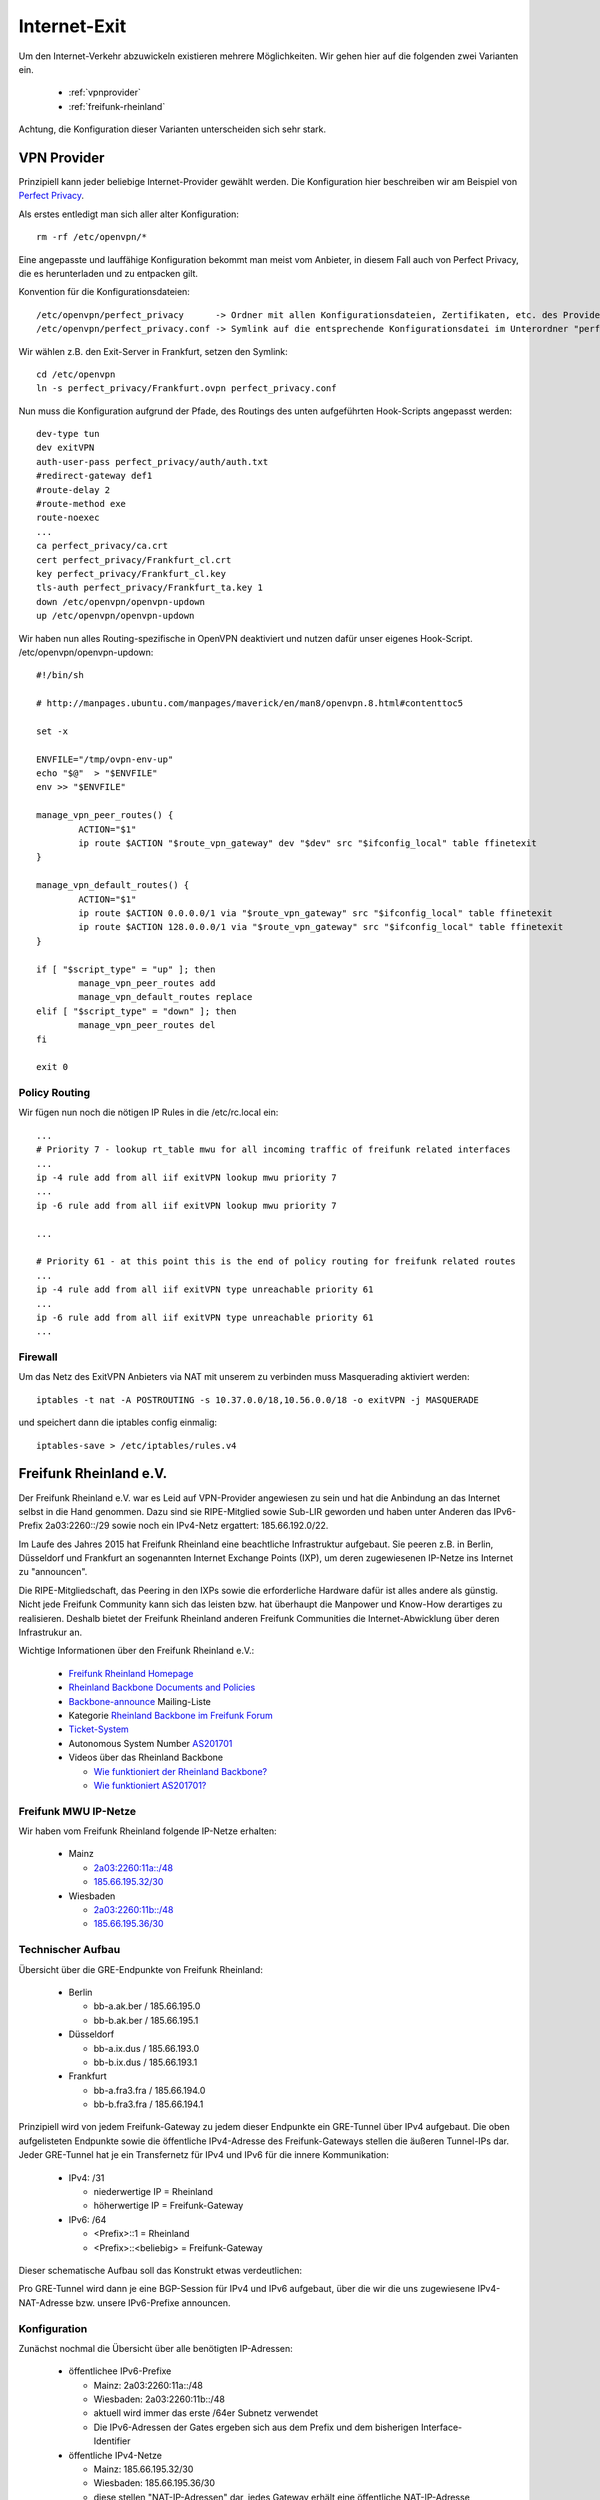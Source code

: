 .. _internetexit:

Internet-Exit
=============

Um den Internet-Verkehr abzuwickeln existieren mehrere Möglichkeiten. Wir gehen hier auf die folgenden zwei Varianten ein.

    - :ref:`vpnprovider`
    - :ref:`freifunk-rheinland`

Achtung, die Konfiguration dieser Varianten unterscheiden sich sehr stark.

.. _vpnprovider:

VPN Provider
------------

Prinzipiell kann jeder beliebige Internet-Provider gewählt werden. Die Konfiguration hier beschreiben wir am Beispiel von `Perfect Privacy`_.

Als erstes entledigt man sich aller alter Konfiguration::

    rm -rf /etc/openvpn/*

Eine angepasste und lauffähige Konfiguration bekommt man meist vom Anbieter, in diesem Fall auch von Perfect Privacy, die es herunterladen und zu entpacken gilt.

Konvention für die Konfigurationsdateien::

    /etc/openvpn/perfect_privacy      -> Ordner mit allen Konfigurationsdateien, Zertifikaten, etc. des Providers
    /etc/openvpn/perfect_privacy.conf -> Symlink auf die entsprechende Konfigurationsdatei im Unterordner "perfect_privacy"

Wir wählen z.B. den Exit-Server in Frankfurt, setzen den Symlink::

    cd /etc/openvpn
    ln -s perfect_privacy/Frankfurt.ovpn perfect_privacy.conf

Nun muss die Konfiguration aufgrund der Pfade, des Routings des unten aufgeführten Hook-Scripts angepasst werden::

    dev-type tun
    dev exitVPN
    auth-user-pass perfect_privacy/auth/auth.txt
    #redirect-gateway def1
    #route-delay 2
    #route-method exe
    route-noexec
    ...
    ca perfect_privacy/ca.crt
    cert perfect_privacy/Frankfurt_cl.crt
    key perfect_privacy/Frankfurt_cl.key
    tls-auth perfect_privacy/Frankfurt_ta.key 1
    down /etc/openvpn/openvpn-updown
    up /etc/openvpn/openvpn-updown

Wir haben nun alles Routing-spezifische in OpenVPN deaktiviert und nutzen dafür unser eigenes Hook-Script. /etc/openvpn/openvpn-updown::

    #!/bin/sh

    # http://manpages.ubuntu.com/manpages/maverick/en/man8/openvpn.8.html#contenttoc5

    set -x

    ENVFILE="/tmp/ovpn-env-up"
    echo "$@"  > "$ENVFILE"
    env >> "$ENVFILE"

    manage_vpn_peer_routes() {
            ACTION="$1"
            ip route $ACTION "$route_vpn_gateway" dev "$dev" src "$ifconfig_local" table ffinetexit
    }

    manage_vpn_default_routes() {
            ACTION="$1"
            ip route $ACTION 0.0.0.0/1 via "$route_vpn_gateway" src "$ifconfig_local" table ffinetexit
            ip route $ACTION 128.0.0.0/1 via "$route_vpn_gateway" src "$ifconfig_local" table ffinetexit
    }

    if [ "$script_type" = "up" ]; then
            manage_vpn_peer_routes add
            manage_vpn_default_routes replace
    elif [ "$script_type" = "down" ]; then
            manage_vpn_peer_routes del
    fi

    exit 0

Policy Routing
^^^^^^^^^^^^^^

Wir fügen nun noch die nötigen IP Rules in die /etc/rc.local ein::

    ...
    # Priority 7 - lookup rt_table mwu for all incoming traffic of freifunk related interfaces
    ...
    ip -4 rule add from all iif exitVPN lookup mwu priority 7
    ...
    ip -6 rule add from all iif exitVPN lookup mwu priority 7

    ...

    # Priority 61 - at this point this is the end of policy routing for freifunk related routes
    ...
    ip -4 rule add from all iif exitVPN type unreachable priority 61
    ...
    ip -6 rule add from all iif exitVPN type unreachable priority 61
    ...

.. seealso::
    - :ref:`routing_tables`
    - :ref:`policyrouting`

Firewall
^^^^^^^^
Um das Netz des ExitVPN Anbieters via NAT mit unserem zu verbinden muss Masquerading aktiviert werden::

  iptables -t nat -A POSTROUTING -s 10.37.0.0/18,10.56.0.0/18 -o exitVPN -j MASQUERADE

und speichert dann die iptables config einmalig::

  iptables-save > /etc/iptables/rules.v4

.. _Perfect Privacy: https://www.perfect-privacy.com

.. _freifunk-rheinland:

Freifunk Rheinland e.V.
-----------------------

Der Freifunk Rheinland e.V. war es Leid auf VPN-Provider angewiesen zu sein und hat die Anbindung an das Internet selbst in die Hand genommen. Dazu sind sie RIPE-Mitglied sowie Sub-LIR geworden und haben unter Anderen das IPv6-Prefix 2a03:2260::/29 sowie noch ein IPv4-Netz ergattert: 185.66.192.0/22. 

Im Laufe des Jahres 2015 hat Freifunk Rheinland eine beachtliche Infrastruktur aufgebaut. Sie peeren z.B. in Berlin, Düsseldorf und Frankfurt an sogenannten Internet Exchange Points (IXP), um deren zugewiesenen IP-Netze ins Internet zu "announcen".

Die RIPE-Mitgliedschaft, das Peering in den IXPs sowie die erforderliche Hardware dafür ist alles andere als günstig. Nicht jede Freifunk Community kann sich das leisten bzw. hat überhaupt die Manpower und Know-How derartiges zu realisieren. Deshalb bietet der Freifunk Rheinland anderen Freifunk Communities die Internet-Abwicklung über deren Infrastrukur an.

Wichtige Informationen über den Freifunk Rheinland e.V.:

 - `Freifunk Rheinland Homepage`_

 - `Rheinland Backbone Documents and Policies`_

 - `Backbone-announce`_ Mailing-Liste

 - Kategorie `Rheinland Backbone im Freifunk Forum`_

 - `Ticket-System`_

 - Autonomous System Number `AS201701`_

 - Videos über das Rheinland Backbone

   - `Wie funktioniert der Rheinland Backbone?`_
   - `Wie funktioniert AS201701?`_

Freifunk MWU IP-Netze
^^^^^^^^^^^^^^^^^^^^^

Wir haben vom Freifunk Rheinland folgende IP-Netze erhalten:

 - Mainz

   - `2a03:2260:11a::/48`_
   - `185.66.195.32/30`_

 - Wiesbaden

   - `2a03:2260:11b::/48`_
   - `185.66.195.36/30`_

Technischer Aufbau
^^^^^^^^^^^^^^^^^^

Übersicht über die GRE-Endpunkte von Freifunk Rheinland:

 - Berlin

   - bb-a.ak.ber / 185.66.195.0
   - bb-b.ak.ber / 185.66.195.1

 - Düsseldorf

   - bb-a.ix.dus / 185.66.193.0
   - bb-b.ix.dus / 185.66.193.1

 - Frankfurt

   - bb-a.fra3.fra / 185.66.194.0
   - bb-b.fra3.fra / 185.66.194.1

Prinzipiell wird von jedem Freifunk-Gateway zu jedem dieser Endpunkte ein GRE-Tunnel über IPv4 aufgebaut. Die oben aufgelisteten Endpunkte sowie die öffentliche IPv4-Adresse des Freifunk-Gateways stellen die äußeren Tunnel-IPs dar. Jeder GRE-Tunnel hat je ein Transfernetz für IPv4 und IPv6 für die innere Kommunikation:

 - IPv4: /31

   - niederwertige IP = Rheinland
   - höherwertige IP = Freifunk-Gateway

 - IPv6: /64

   - <Prefix>::1 = Rheinland
   - <Prefix>::<beliebig> = Freifunk-Gateway

Dieser schematische Aufbau soll das Konstrukt etwas verdeutlichen:

.. image:: rheinland_backbone_schema.png
    :alt: Anbindung an Rheinland Backbone - schematische Darstellung
    :scale: 85%
    :align: center

Pro GRE-Tunnel wird dann je eine BGP-Session für IPv4 und IPv6 aufgebaut, über die wir die uns zugewiesene IPv4-NAT-Adresse bzw. unsere IPv6-Prefixe announcen.

Konfiguration
^^^^^^^^^^^^^

Zunächst nochmal die Übersicht über alle benötigten IP-Adressen:

 - öffentlichee IPv6-Prefixe

   - Mainz: 2a03:2260:11a::/48
   - Wiesbaden: 2a03:2260:11b::/48
   - aktuell wird immer das erste /64er Subnetz verwendet
   - Die IPv6-Adressen der Gates ergeben sich aus dem Prefix und dem bisherigen Interface-Identifier

 - öffentliche IPv4-Netze

   - Mainz: 185.66.195.32/30
   - Wiesbaden: 185.66.195.36/30
   - diese stellen "NAT-IP-Adressen" dar, jedes Gateway erhält eine öffentliche NAT-IP-Adresse

 - dazu kommen noch die inneren Transfernetze, die sich pro Gate unterscheiden

In der folgenden Tabelle halten wir die inneren Transfernetz und IPv4-NAT-Adressen der Gateways fest:

================ ================ ========================= ========================= ========================= ========================= =========================== ===========================
Gateway          IPv4-NAT-Adresse Transfernetze bb-a.ak.ber Transfernetze bb-b.ak.ber Transfernetze bb-a.ix.dus Transfernetze bb-b.ix.dus Transfernetze bb-a.fra3.fra Transfernetze bb-b.fra3.fra
================ ================ ========================= ========================= ========================= ========================= =========================== ===========================
Kaschu           185.66.195.37    ¬                         ¬                         ¬                         ¬                         ¬                           ¬

Lotuswurzel      185.66.195.36    100.64.1.190/31 -         100.64.1.20/31 -          100.64.2.84/31 -          100.64.1.22/31 -          100.64.1.192/31 -           100.64.2.86/31 -
                                  2a03:2260:0:e9::/64       2a03:2260:0:91::/64       2a03:2260:0:133::/64      2a03:2260:0:92::/64       2a03:2260:0:ea::/64         2a03:2260:0:134::/64
Spinat           185.66.195.32    ¬                         ¬                         ¬                         ¬                         ¬                           ¬

Wasserfloh       185.66.195.33    ¬                         ¬                         ¬                         ¬                         ¬                           ¬

================ ================ ========================= ========================= ========================= ========================= =========================== ===========================

Die nachfolgende Konfiguration erfolgt am Beispiel des Gateways ``Lotuswurzel``.

Interfaces
~~~~~~~~~~

In der /etc/network/interfaces legen wir die GRE-Tunnel an::

    # GRE-Tunnel zu bb-a.ak.ber
    auto ffrl-a-ak-ber
    iface ffrl-a-ak-ber inet static
            address 100.64.1.191
            netmask 255.255.255.254
            pre-up          /sbin/ip tunnel add $IFACE mode gre local 144.76.209.100 remote 185.66.195.0 ttl 255
            post-up         /sbin/ip link set $IFACE mtu 1400
            post-up         /sbin/ip addr add 185.66.195.36/32 dev $IFACE
            post-down       /sbin/ip tunnel del $IFACE

    iface ffrl-a-ak-ber inet6 static
            address 2a03:2260:0:e9::2
            netmask 64

    # GRE-Tunnel zu bb-b.ak.ber
    auto ffrl-b-ak-ber
    iface ffrl-b-ak-ber inet static
            address 100.64.1.21
            netmask 255.255.255.254
            pre-up          /sbin/ip tunnel add $IFACE mode gre local 144.76.209.100 remote 185.66.195.1 ttl 255
            post-up         /sbin/ip link set $IFACE mtu 1400
            post-up         /sbin/ip addr add 185.66.195.36/32 dev $IFACE
            post-down       /sbin/ip tunnel del $IFACE

    iface ffrl-b-ak-ber inet6 static
            address 2a03:2260:0:91::2
            netmask 64

    # GRE-Tunnel zu bb-a.ix.dus
    auto ffrl-a-ix-dus
    iface ffrl-a-ix-dus inet static
            address 100.64.2.85
            netmask 255.255.255.254
            pre-up          /sbin/ip tunnel add $IFACE mode gre local 144.76.209.100 remote 185.66.193.0 ttl 255
            post-up         /sbin/ip link set $IFACE mtu 1400
            post-up         /sbin/ip addr add 185.66.195.36/32 dev $IFACE
            post-down       /sbin/ip tunnel del $IFACE

    iface ffrl-a-ix-dus inet6 static
            address 2a03:2260:0:133::2
            netmask 64

    # GRE-Tunnel zu bb-b.ix.dus
    auto ffrl-b-ix-dus
    iface ffrl-b-ix-dus inet static
            address 100.64.1.23
            netmask 255.255.255.254
            pre-up          /sbin/ip tunnel add $IFACE mode gre local 144.76.209.100 remote 185.66.193.1 ttl 255
            post-up         /sbin/ip link set $IFACE mtu 1400
            post-up         /sbin/ip addr add 185.66.195.36/32 dev $IFACE
            post-down       /sbin/ip tunnel del $IFACE

    iface ffrl-b-ix-dus inet6 static
            address 2a03:2260:0:92::2
            netmask 64

    # GRE-Tunnel zu bb-a.fra3.fra
    auto ffrl-a-fra3-fra
    iface ffrl-a-fra3-fra inet static
            address 100.64.1.193
            netmask 255.255.255.254
            pre-up          /sbin/ip tunnel add $IFACE mode gre local 144.76.209.100 remote 185.66.194.0 ttl 255
            post-up         /sbin/ip link set $IFACE mtu 1400
            post-up         /sbin/ip addr add 185.66.195.36/32 dev $IFACE
            post-down       /sbin/ip tunnel del $IFACE

    iface ffrl-a-fra3-fra inet6 static
            address 2a03:2260:0:ea::2
            netmask 64

    # GRE-Tunnel zu bb-b.fra3.fra
    auto ffrl-b-fra3-fra
    iface ffrl-b-fra3-fra inet static
            address 100.64.2.87
            netmask 255.255.255.254
            pre-up          /sbin/ip tunnel add $IFACE mode gre local 144.76.209.100 remote 185.66.194.1 ttl 255
            post-up         /sbin/ip link set $IFACE mtu 1400
            post-up         /sbin/ip addr add 185.66.195.36/32 dev $IFACE
            post-down       /sbin/ip tunnel del $IFACE

    iface ffrl-b-fra3-fra inet6 static
            address 2a03:2260:0:134::2
            netmask 64

Neben der ``ip tunnel``-Direktive, die den GRE-Tunnel mit den ``äußeren`` IPv4-Adressen aufbaut, wird jeweils immer die entsprechende IP-Adresse aus dem Transfernetz für IPv4 + IPv6 auf das Tunnel-Interface gelegt.
Darüber hinaus legen wir auf jedes Tunnel-Interface **dieselbe** IPv4-NAT-Adresse.

Für IPv6 erhält jede Freifunk-Bridge nun eine IPv6-Adresse aus den entpsrechenden Netzen::

    auto mzBR
    iface mzBR inet static
            ...
            up		/sbin/ip address add 2a03:2260:11a::a25:17/64 dev $IFACE
            ...

    auto wiBR
    iface wiBR inet static
            ...
            up		/sbin/ip address add 2a03:2260:11b::a38:17/64 dev $IFACE
            ...

Nach einem Neustart und vorausgesetzt die Gegenstellen sind alle konfiguriert sind die GRE-Tunnel nun up and running.
Die Gegenstellen der Transfernetze sind nun erreichbar, aber wir können noch keinen Traffic über die Tunnel schicken.
Für das Routing bedarf es noch BGP-Sessions.

BGP
~~~

Dynamisches Routing mittels BGP machen wir mit BIRD. Was brauchen wir alles für BGP?

 - Freifunk Rheinland ASN: 201701
 - Mainzer ASN: 65037
 - BIRD Routing-Tabelle: ffrl
 - Import-Filter
 - Export-Filter

IPv4
::::

Die BIRD Konfiguration für IPv4 liegt bei uns unter /etc/bird/bird.conf. Diese Konfiguration ist teils Geschmackssache und jeder Admin macht die etwas anders.
Deshalb zeigen wir hier nur Ausschnitte, ein einfaches Copy & Paste wird nicht funktionieren::

    # Funktionen, die später aufgerufen werden
    function is_ffrl_nat() {
        return net ~ [
            185.66.195.36/32
        ];
    }

    function is_ffrl_tunnel_nets() {
        return net ~ [
            100.64.1.20/31,
            100.64.1.22/31,
            100.64.1.190/31,
            100.64.1.192/31,
            100.64.2.84/31,
            100.64.2.86/31
        ];
    }

    # BGP Import Filter für Rheinland
    filter ebgp_ffrl_import_filter {
        if is_default() then accept;
        reject;
    }

    # BGP Export Filter für Rheinland
    filter ebgp_ffrl_export_filter {
        if is_ffrl_nat() then accept;
        reject;
    }

    # IP-NAT-Adresse legen wir in die interne BIRD Routing Table
    protocol static ffrl_uplink_hostroute {
        table ffrl;
        route 185.66.195.36/32 reject;
    }

    # Wir legen die Transfernetze in die interne BIRD Routing Table 
    protocol direct {
        table ffrl;
        interface "ffrl-*";
        import where is_ffrl_tunnel_nets();
    }

    # Wir exportieren über Rheinland gelernte Routen in die Kernel Table 61 (ffinetexit)
    protocol kernel kernel_ffrl {
        scan time 30;
        import none;
        export filter {
            krt_prefsrc = ffrl_nat_address;
            accept;
        };
        table ffrl;
        kernel table 61;
    };

    # BGP Template für Rheinland Peerings
    template bgp ffrl_uplink {
        table ffrl;
        local as 65037;
        import keep filtered;
        import filter ebgp_ffrl_import_filter;
        export filter ebgp_ffrl_export_filter;
        next hop self;
        multihop 64;
    };

    # P E E R I N G S

    # FFRL Berlin bb-a.ak.ber
    protocol bgp ffrlber1 from ffrl_uplink {
        source address 100.64.1.191;
        neighbor 100.64.1.190 as 201701;
        default bgp_local_pref 200;
    };

    # FFRL Berlin bb-b.ak.ber
    protocol bgp ffrlber2 from ffrl_uplink {
        source address 100.64.1.21;
        neighbor 100.64.1.20 as 201701;
    };

    # FFRL Duesseldorf bb-ba.ix.dus
    protocol bgp ffrldus1 from ffrl_uplink {
        source address 100.64.2.85;
        neighbor 100.64.2.84 as 201701;
    };

    # FFRL Duesseldorf bb-b.ix.dus
    protocol bgp ffrldus2 from ffrl_uplink {
        source address 100.64.1.23;
        neighbor 100.64.1.22 as 201701;
    };

    # FFRL Frankfurt bb-a.fra3
    protocol bgp ffrlfra1 from ffrl_uplink {
        source address 100.64.1.193;
        neighbor 100.64.1.192 as 201701;
    };

    # FFRL Frankfurt bb-b.fra3
    protocol bgp ffrlfra2 from ffrl_uplink {
        source address 100.64.2.87;
        neighbor 100.64.2.86 as 201701;
    };

Wenn die BGP-Sessions aufgebaut sind schauen wir uns mal die interne BIRD Routing Table an::

    [root@lotuswurzel ~] birdc show route table ffrl
    BIRD 1.5.0 ready.
    0.0.0.0/0          via 100.64.1.190 on ffrl-a-ak-ber [ffrlber1 12:14:10] * (100/0) [AS201701i]
                       via 100.64.1.20 on ffrl-b-ak-ber [ffrlber2 12:14:14] (100/0) [AS201701i]
                       via 100.64.2.86 on ffrl-b-fra3-fra [ffrlfra2 12:14:13] (100/0) [AS201701i]
                       via 100.64.2.84 on ffrl-a-ix-dus [ffrldus1 12:14:13] (100/0) [AS201701i]
                       via 100.64.1.192 on ffrl-a-fra3-fra [ffrlfra1 12:14:08] (100/0) [AS201701i]
                       via 100.64.1.22 on ffrl-b-ix-dus [ffrldus2 12:13:20] (100/0) [AS201701i]
    100.64.1.20/31     dev ffrl-b-ak-ber [direct1 12:13:16] * (240)
    100.64.2.84/31     dev ffrl-a-ix-dus [direct1 12:13:16] * (240)
    100.64.1.22/31     dev ffrl-b-ix-dus [direct1 12:13:16] * (240)
    100.64.2.86/31     dev ffrl-b-fra3-fra [direct1 12:13:16] * (240)
    100.64.1.192/31    dev ffrl-a-fra3-fra [direct1 12:13:16] * (240)
    100.64.1.190/31    dev ffrl-a-ak-ber [direct1 12:13:16] * (240)
    185.66.195.36/32   unreachable [ffrl_uplink_hostroute 12:13:16] * (200)

Hier erkennt man die über Rheinland gelernte IPv4 Default Route über 6 verschiedene Router. Wir announcen hingegen nur die IPv4-NAT-Adresse.

IPv6
::::

Die BIRD Konfiguration für IPv6 liegt bei uns unter /etc/bird/bird6.conf. Diese Konfiguration ist teils Geschmackssache und jeder Admin macht die etwas anders.
Deshalb zeigen wir hier nur Ausschnitte, ein einfaches Copy & Paste wird nicht funktionieren::

    # Funktionen, die später aufgerufen werden
    function is_default() {
        return net ~ [
            ::/0
        ];
    }

    function is_ffrl_public_nets() {
        return net ~ [
            2a03:2260:11a::/48,
            2a03:2260:11b::/48
        ];
    }

    function is_ffrl_tunnel_nets() {
        return net ~ [
            2a03:2260:0:91::/64,
            2a03:2260:0:92::/64,
            2a03:2260:0:e9::/64,
            2a03:2260:0:ea::/64,
            2a03:2260:0:133::/64,
            2a03:2260:0:134::/64
        ];
    }

    # BGP Import Filter für Rheinland
    filter ebgp_ffrl_import_filter {
        if is_default() then accept;
        reject;
    }

    # BGP Export Filter für Rheinland
    filter ebgp_ffrl_export_filter {
        if is_ffrl_public_nets() then accept;
        reject;
    }

    # Wir legen die Transfernetze in die interne BIRD Routing Table
    protocol direct {
        table ffrl;
        interface "ffrl-*";
        import where is_ffrl_tunnel_nets();
    }

    # Wir legen unsere Public v6-Netze in die interne BIRD Routing Table
    protocol static ffrl_public_routes {
        table ffrl;
        route 2a03:2260:11a::/48 reject;
        route 2a03:2260:11b::/48 reject;
    }

    # Wir exportieren über Rheinland gelernte Routen in die Kernel Table 61 (ffinetexit)
    protocol kernel kernel_ffrl {
        scan time 30;
        import none;
        export filter {
            if is_default() then accept;
            reject;
        };
        table ffrl;
        kernel table 61;
    }

    # BGP Template für Rheinland Peerings
    template bgp ffrl_uplink {
        table ffrl;
        local as mz_as;
        import keep filtered;
        import filter ebgp_ffrl_import_filter;
        export filter ebgp_ffrl_export_filter;
        next hop self;
        multihop 64;
    };

    # P E E R I N G S

    # FFRL Berlin bb-a.ak.ber
    protocol bgp ffrlber1 from ffrl_uplink {
        source address 2a03:2260:0:e9::2;
        neighbor 2a03:2260:0:e9::1 as 201701;
    }

    # FFRL Berlin bb-b.ak.ber
    protocol bgp ffrlber2 from ffrl_uplink {
        source address 2a03:2260:0:91::2;
        neighbor 2a03:2260:0:91::1 as 201701;
        default bgp_local_pref 200;
    }

    # FFRL Duesseldorf bb-a.ix.dus
    protocol bgp ffrldus1 from ffrl_uplink {
        source address 2a03:2260:0:133::2;
        neighbor 2a03:2260:0:133::1 as 201701;
    }

    # FFRL Duesseldorf bb-b.ix.dus
    protocol bgp ffrldus2 from ffrl_uplink {
        source address 2a03:2260:0:92::2;
        neighbor 2a03:2260:0:92::1 as 201701;
    }

    # FFRL Frankfurt bb-a.fra3.fra
    protocol bgp ffrlfra1 from ffrl_uplink {
        source address 2a03:2260:0:ea::2;
        neighbor 2a03:2260:0:ea::1 as 201701;
    }

    # FFRL Frankfurt bb-b.fra3.fra
    protocol bgp ffrlfra2 from ffrl_uplink {
        source address 2a03:2260:0:134::2;
        neighbor 2a03:2260:0:134::1 as 201701;
    }

Wenn die BGP-Sessions aufgebaut sind schauen wir uns mal die interne BIRD Routing Table an::

    [root@lotuswurzel ~] bird6c show route table ffrl
    BIRD 1.5.0 ready.
    ::/0               via 2a03:2260:0:91::1 on ffrl-b-ak-ber [ffrlber2 2015-11-19] * (100/0) [AS201701i]
                       via 2a03:2260:0:92::1 on ffrl-b-ix-dus [ffrldus2 10:13:44] (100/0) [AS201701i]
                       via 2a03:2260:0:ea::1 on ffrl-a-fra3-fra [ffrlfra1 2015-11-19] (100/0) [AS201701i]
                       via 2a03:2260:0:134::1 on ffrl-b-fra3-fra [ffrlfra2 2015-11-19] (100/0) [AS201701i]
                       via 2a03:2260:0:133::1 on ffrl-a-ix-dus [ffrldus1 2015-11-19] (100/0) [AS201701i]
                       via 2a03:2260:0:e9::1 on ffrl-a-ak-ber [ffrlber1 2015-11-19] (100/0) [AS201701i]
    2a03:2260:0:133::/64 dev ffrl-a-ix-dus [direct1 2015-11-19] * (240)
    2a03:2260:0:134::/64 dev ffrl-b-fra3-fra [direct1 2015-11-19] * (240)
    2a03:2260:0:e9::/64 dev ffrl-a-ak-ber [direct1 2015-11-19] * (240)
    2a03:2260:0:ea::/64 dev ffrl-a-fra3-fra [direct1 2015-11-19] * (240)
    2a03:2260:0:91::/64 dev ffrl-b-ak-ber [direct1 2015-11-19] * (240)
    2a03:2260:0:92::/64 dev ffrl-b-ix-dus [direct1 2015-11-19] * (240)
    2a03:2260:11a::/48 unreachable [ffrl_public_routes 2015-11-19] * (200)
    2a03:2260:11b::/48 unreachable [ffrl_public_routes 2015-11-19] * (200)

Hier erkennt man die über Rheinland gelernte IPv6 Default Route über 6 verschiedene Router. Wir announcen hingegen unsere zugewiesenen /48er IPv6-Prefixe.

iptables
~~~~~~~~

Für IPv4 natten wir weiterhin und legen dafür die entsprechenden iptables Regeln an::

    iptables -t nat -N ffrl-nat
    iptables -t nat -A ffrl-nat -s 100.64.1.20/31 -o ffrl+ -j RETURN
    iptables -t nat -A ffrl-nat -s 100.64.1.22/31 -o ffrl+ -j RETURN
    iptables -t nat -A ffrl-nat -s 100.64.1.190/31 -o ffrl+ -j RETURN
    iptables -t nat -A ffrl-nat -s 100.64.1.192/31 -o ffrl+ -j RETURN
    iptables -t nat -A ffrl-nat -s 100.64.2.84/31 -o ffrl+ -j RETURN
    iptables -t nat -A ffrl-nat -s 100.64.2.86/31 -o ffrl+ -j RETURN
    iptables -t nat -A ffrl-nat -s 10.37.0.0/16 -o ffrl+ -j SNAT --to-source 185.66.195.36
    iptables -t nat -A ffrl-nat -s 10.56.0.0/16 -o ffrl+ -j SNAT --to-source 185.66.195.36
    iptables -t nat -A POSTROUTING -s 10.37.0.0/16 -o ffrl+ -j ffrl-nat
    iptables -t nat -A POSTROUTING -s 10.56.0.0/16 -o ffrl+ -j ffrl-nat

    iptables-save > /etc/iptables/rules.v4

Die GRE-Tunnel haben alle eine MTU von 1400 Bytes. Leider filtern viele Systeme im Internet noch wichtige ICMP Pakete, sodass die wunderbare Path MTU Discovery nicht immer funktioniert.
Ohne weiteren Eingriff würde das dazu führen, dass viele TCP Verbindungen einfach nicht aufgebaut werden können. Deshalb müssen wir die TCP MSS auf die Path-MTU anpassen und ergänzen folgende iptables Regeln::

    iptables -A FORWARD -i wiBR -o ffrl+ -p tcp -m tcp --tcp-flags SYN,RST SYN -j TCPMSS --clamp-mss-to-pmtu
    iptables -A FORWARD -i mzBR -o ffrl+ -p tcp -m tcp --tcp-flags SYN,RST SYN -j TCPMSS --clamp-mss-to-pmtu
    iptables -A FORWARD -i ffrl+ -o wiBR -p tcp -m tcp --tcp-flags SYN,RST SYN -j TCPMSS --clamp-mss-to-pmtu
    iptables -A FORWARD -i ffrl+ -o mzBR -p tcp -m tcp --tcp-flags SYN,RST SYN -j TCPMSS --clamp-mss-to-pmtu

    iptables-save > /etc/iptables/rules.v4

    ip6tables -A FORWARD -i wiBR -o ffrl+ -p tcp -m tcp --tcp-flags SYN,RST SYN -j TCPMSS --clamp-mss-to-pmtu
    ip6tables -A FORWARD -i mzBR -o ffrl+ -p tcp -m tcp --tcp-flags SYN,RST SYN -j TCPMSS --clamp-mss-to-pmtu
    ip6tables -A FORWARD -i ffrl+ -o wiBR -p tcp -m tcp --tcp-flags SYN,RST SYN -j TCPMSS --clamp-mss-to-pmtu
    ip6tables -A FORWARD -i ffrl+ -o mzBR -p tcp -m tcp --tcp-flags SYN,RST SYN -j TCPMSS --clamp-mss-to-pmtu

    ip6tables-save > /etc/iptables/rules.v6


Policy Routing
~~~~~~~~~~~~~~

Wie im Kapitel :ref:`policyrouting` beschrieben müssen wir dafür sorgen, dass die richtige Routing Tabelle für das Routing befragt wird.
Für das Internet-Routing über Freifunk Rheinland sind noch folgende IP Rules in der /etc/rc.local erforderlich::

    # Priority 7 - lookup rt_table mwu for all incoming traffic of freifunk related interfaces
    ...
    ip -4 rule add from all iif ffrl-a-fra3-fra lookup mwu priority 7
    ip -4 rule add from all iif ffrl-b-fra3-fra lookup mwu priority 7
    ip -4 rule add from all iif ffrl-a-ak-ber lookup mwu priority 7
    ip -4 rule add from all iif ffrl-b-ak-ber lookup mwu priority 7
    ip -4 rule add from all iif ffrl-a-ix-dus lookup mwu priority 7
    ip -4 rule add from all iif ffrl-b-ix-dus lookup mwu priority 7
    ...
    ip -6 rule add from all iif ffrl-a-fra3-fra lookup mwu priority 7
    ip -6 rule add from all iif ffrl-b-fra3-fra lookup mwu priority 7
    ip -6 rule add from all iif ffrl-a-ak-ber lookup mwu priority 7
    ip -6 rule add from all iif ffrl-b-ak-ber lookup mwu priority 7
    ip -6 rule add from all iif ffrl-a-ix-dus lookup mwu priority 7
    ip -6 rule add from all iif ffrl-b-ix-dus lookup mwu priority 7
    ip -6 rule add from 2a03:2260:11a::/48 lookup mwu priority 7
    ip -6 rule add from 2a03:2260:11b::/48 lookup mwu priority 7

    # Priority 41 - lookup rt_table ffinetexit for all incoming traffic of freifunk bridges
    ...
    ip -4 rule add from 185.66.195.36/32 lookup ffinetexit priority 41
    ip -6 rule add from 2a03:2260:11a::/48 lookup ffinetexit priority 41
    ip -6 rule add from 2a03:2260:11b::/48 lookup ffinetexit priority 41

    # Priority 61 - at this point this is the end of policy routing for freifunk related routes
    ...
    ip -4 rule add from all iif ffrl-a-fra3-fra type unreachable priority 61
    ip -4 rule add from all iif ffrl-b-fra3-fra type unreachable priority 61
    ip -4 rule add from all iif ffrl-a-ak-ber type unreachable priority 61
    ip -4 rule add from all iif ffrl-b-ak-ber type unreachable priority 61
    ip -4 rule add from all iif ffrl-a-ix-dus type unreachable priority 61
    ip -4 rule add from all iif ffrl-b-ix-dus type unreachable priority 61
    ...
    ip -6 rule add from 2a03:2260:11a::/48 type unreachable priority 61
    ip -6 rule add from 2a03:2260:11b::/48 type unreachable priority 61
    ...
    ip -6 rule add from all iif ffrl-a-fra3-fra type unreachable priority 61
    ip -6 rule add from all iif ffrl-b-fra3-fra type unreachable priority 61
    ip -6 rule add from all iif ffrl-a-ak-ber type unreachable priority 61
    ip -6 rule add from all iif ffrl-b-ak-ber type unreachable priority 61
    ip -6 rule add from all iif ffrl-a-ix-dus type unreachable priority 61
    ip -6 rule add from all iif ffrl-b-ix-dus type unreachable priority 61

    ...

    # static mainz routes for rt_table mwu
    ...
    /sbin/ip -6 route add 2a03:2260:11a::/64 proto static dev mzBR table mwu

    # static wiesbaden routes for rt_table mwu
    ...
    /sbin/ip -6 route add 2a03:2260:11b::/64 proto static dev wiBR table mwu

.. seealso::
    - :ref:`routing_tables`
    - :ref:`policyrouting`

RAdvD
~~~~~

Damit die Clients im Netz auch in den **Genuss** von öffentlichem IPv6 kommen, müssen die IPv6-Prefixe noch per Router Advertisements bekannt gegeben werden.
Dazu sind noch folgende Anpassungen in der /etc/radvd.conf notwendig::

    interface mzBR
    {
            ...

            prefix 2a03:2260:11a::/64
            {
                    AdvValidLifetime 864000;
                    AdvPreferredLifetime 172800;
            };

            ...

    };

    interface wiBR
    {
            ...

            prefix 2a03:2260:11b::/64
            {
                    AdvValidLifetime 864000;
                    AdvPreferredLifetime 172800;
            };

            ...

    };

.. seealso::
    - :ref:`radvd`

Spenden
^^^^^^^

Der Freifunk Rheinland e.V. muss seine Infrastruktur am Leben erhalten, ausbauen, defekte Teile tauschen etc. Das kostet viel Geld.
Liebe Communities, ihr habt bisher auch Ausgaben für die VPN Provider gehabt. Spendet an den Freifunk Rheinland e.V., damit ein so großartiger Provider Bestand hat!

Wie ihr spenden könnt erfahrt ihr auf der `Spenden`_-Seite des Freifunk Rheinlands.

.. _2a03:2260:11a::/48: https://apps.db.ripe.net/search/lookup.html?source=ripe&type=inet6num&key=2a03:2260:11a::/48
.. _2a03:2260:11b::/48: https://apps.db.ripe.net/search/lookup.html?source=ripe&type=inet6num&key=2a03:2260:11b::/48
.. _185.66.195.32/30: https://apps.db.ripe.net/search/lookup.html?source=ripe&type=inetnum&key=185.66.195.32%20-%20185.66.195.35
.. _185.66.195.36/30: https://apps.db.ripe.net/search/lookup.html?source=ripe&type=inetnum&key=185.66.195.36%20-%20185.66.195.39
.. _Rheinland Backbone Documents and Policies: https://forum.freifunk.net/t/rheinland-backbone-documents-and-policies/1054
.. _Backbone-announce: https://mailman.freifunk-rheinland.net/mailman/listinfo/backbone-announce
.. _Freifunk Rheinland Homepage: https://freifunk-rheinland.net
.. _Rheinland Backbone im Freifunk Forum: https://forum.freifunk.net/c/freifunk-rheinland-e-v/rheinland-backbone
.. _Ticket-System: https://ticket.freifunk-rheinland.net
.. _AS201701: https://apps.db.ripe.net/search/lookup.html?source=ripe&key=AS201701&type=aut-num
.. _Wie funktioniert AS201701?: https://www.youtube.com/watch?v=DcdYWxGWY-c
.. _Wie funktioniert der Rheinland Backbone?: https://www.youtube.com/watch?v=MYBYeayRkAk
.. _Spenden: https://freifunk-rheinland.net/mitmachen/spenden
